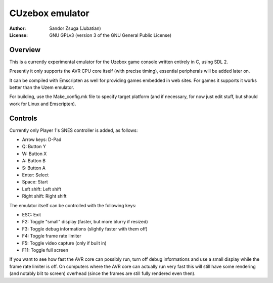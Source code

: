 
CUzebox emulator
==============================================================================

:Author:    Sandor Zsuga (Jubatian)
:License:   GNU GPLv3 (version 3 of the GNU General Public License)




Overview
------------------------------------------------------------------------------


This is a currently experimental emulator for the Uzebox game console written
entirely in C, using SDL 2.

Presently it only supports the AVR CPU core itself (with precise timing),
essential peripherals will be added later on.

It can be compiled with Emscripten as well for providing games embedded in web
sites. For games it supports it works better than the Uzem emulator.

For building, use the Make_config.mk file to specify target platform (and if
necessary, for now just edit stuff, but should work for Linux and Emscripten).




Controls
------------------------------------------------------------------------------


Currently only Player 1's SNES controller is added, as follows:

- Arrow keys: D-Pad
- Q: Button Y
- W: Button X
- A: Button B
- S: Button A
- Enter: Select
- Space: Start
- Left shift: Left shift
- Right shift: Right shift

The emulator itself can be controlled with the following keys:

- ESC: Exit
- F2: Toggle "small" display (faster, but more blurry if resized)
- F3: Toggle debug informations (slightly faster with them off)
- F4: Toggle frame rate limiter
- F5: Toggle video capture (only if built in)
- F11: Toggle full screen

If you want to see how fast the AVR core can possibly run, turn off debug
informations and use a small display while the frame rate limiter is off. On
computers where the AVR core can actually run very fast this will still have
some rendering (and notably blit to screen) overhead (since the frames are
still fully rendered even then).
